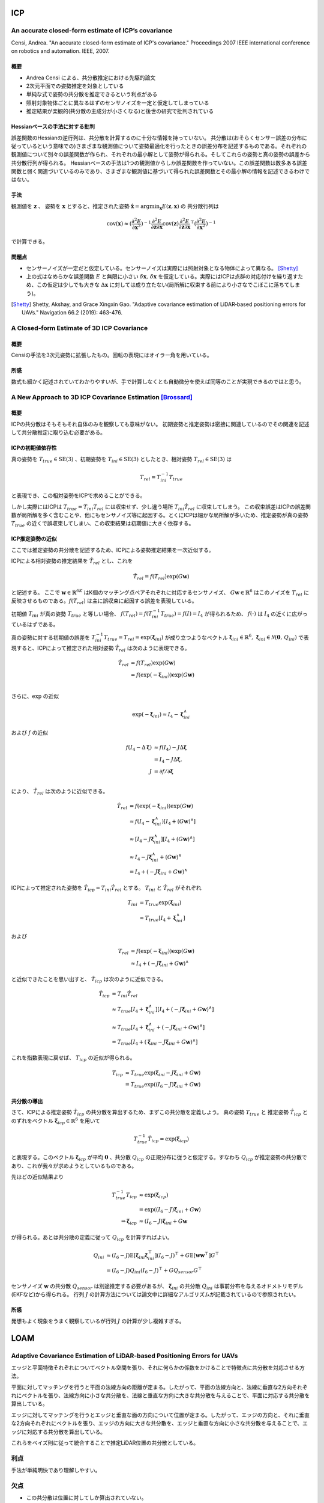 ICP
===

An accurate closed-form estimate of ICP’s covariance
----------------------------------------------------

Censi, Andrea. "An accurate closed-form estimate of ICP's covariance." Proceedings 2007 IEEE international conference on robotics and automation. IEEE, 2007.

概要
~~~~

- Andrea Censi による、共分散推定における先駆的論文
- 2次元平面での姿勢推定を対象としている
- 単純な式で姿勢の共分散を推定できるという利点がある
- 照射対象物体ごとに異なるはずのセンサノイズを一定と仮定してしまっている
- 推定結果が楽観的(共分散の主成分が小さくなる)と後世の研究で批判されている

Hessianベースの手法に対する批判
~~~~~~~~~~~~~~~~~~~~~~~~~~~~~~~

誤差関数のHessianの逆行列は、共分散を計算するのに十分な情報を持っていない。
共分散は(おそらくセンサー誤差の分布に従っているという意味での)さまざまな観測値について姿勢最適化を行ったときの誤差分布を記述するものである。それぞれの観測値について別々の誤差関数が作られ、それぞれの最小解として姿勢が得られる。そしてこれらの姿勢と真の姿勢の誤差から共分散行列が得られる。
Hessianベースの手法は1つの観測値からしか誤差関数を作っていない。この誤差関数は数多ある誤差関数と弱く関連づいているのみであり、さまざまな観測値に基づいて得られた誤差関数とその最小解の情報を記述できるわけではない。

手法
~~~~

観測値を :math:`\mathbf{z}` 、 姿勢を :math:`\mathbf{x}` とすると、推定された姿勢 :math:`\hat{\mathbf{x}} = \arg\min_{\mathbf{x}} E(\mathbf{z}, \mathbf{x})` の 共分散行列は

.. math::
    \mathrm{cov}(\mathbf{x}) \approx (\frac{\partial^{2} E}{\partial \mathbf{x}^2})^{-1} \frac{\partial^{2} E}{\partial \mathbf{z} \partial \mathbf{x}} \mathrm{cov}(\mathbf{z}) \frac{\partial^{2} E}{\partial \mathbf{z} \partial \mathbf{x}}^{\top} (\frac{\partial^{2} E}{\partial \mathbf{x}^{2}})^{-1}

で計算できる。

問題点
~~~~~~

- センサーノイズが一定だと仮定している。センサーノイズは実際には照射対象となる物体によって異なる。 [Shetty]_
- 上の式はなめらかな誤差関数 :math:`E` と無限に小さい :math:`\delta \mathbf{x},\,\delta \mathbf{x}` を仮定している。実際にはICPは点群の対応付けを繰り返すため、この仮定は少しでも大きな :math:`\Delta \mathbf{x}` に対しては成り立たない(局所解に収束する前により小さなでこぼこに落ちてしまう)。

.. [Shetty] Shetty, Akshay, and Grace Xingxin Gao. "Adaptive covariance estimation of LiDAR‐based positioning errors for UAVs." Navigation 66.2 (2019): 463-476.

A Closed-form Estimate of 3D ICP Covariance
-------------------------------------------

概要
~~~~

Censiの手法を3次元姿勢に拡張したもの。回転の表現にはオイラー角を用いている。

所感
~~~~
数式も細かく記述されていてわかりやすいが、手で計算しなくとも自動微分を使えば同等のことが実現できるのではと思う。

A New Approach to 3D ICP Covariance Estimation [Brossard]_
----------------------------------------------------------

概要
~~~~

ICPの共分散はそもそもそれ自体のみを観察しても意味がない。
初期姿勢と推定姿勢は密接に関連しているのでその関連を記述して共分散推定に取り込む必要がある。

ICPの初期値依存性
~~~~~~~~~~~~~~~~~

真の姿勢を :math:`T_{true} \in \mathrm{SE}(3)` 、初期姿勢を :math:`T_{ini} \in \mathrm{SE}(3)` としたとき、相対姿勢 :math:`T_{rel} \in \mathrm{SE}(3)` は

.. math::
    T_{rel} = T_{ini}^{-1}T_{true}

と表現でき、この相対姿勢をICPで求めることができる。

しかし実際にはICPは :math:`T_{true} = T_{ini}T_{rel}` には収束せず、少し違う場所 :math:`T_{ini}\hat{T_{rel}}` に収束してしまう。
この収束誤差はICPの誤差関数が局所解を多く含むことや、他にもセンサノイズ等に起因する。とくにICPは細かな局所解が多いため、推定姿勢が真の姿勢 :math:`T_{true}` の近くで誤収束してしまい、この収束結果は初期値に大きく依存する。

ICP推定姿勢の近似
~~~~~~~~~~~~~~~~~

ここでは推定姿勢の共分散を記述するため、ICPによる姿勢推定結果を一次近似する。

ICPによる相対姿勢の推定結果を :math:`\hat{T_{rel}}` とし、これを

.. math::
    \hat{T}_{rel} = f(T_{rel})\exp(G\mathbf{w})

と記述する。
ここで :math:`\mathbf{w} \in \mathbb{R}^{6K}` はK個のマッチング点ペアそれぞれに対応するセンサノイズ、 :math:`G\mathbf{w} \in \mathbb{R}^{6}` はこのノイズを :math:`T_{rel}` に反映させるものである。:math:`f(T_{rel})` は主に誤収束に起因する誤差を表現している。

初期値 :math:`T_{ini}` が真の姿勢 :math:`T_{true}` と等しい場合、 :math:`f(T_{rel}) = f(T_{ini}^{-1}T_{true}) = f(I) = I_{4}` が得られるため、 :math:`f(\cdot)` は :math:`I_{4}` の近くに広がっているはずである。

真の姿勢に対する初期値の誤差を :math:`T_{ini}^{-1}T_{true} = T_{rel} = \exp(\mathbf{\xi}_{ini})` が成り立つようなベクトル :math:`\mathbf{\xi}_{ini} \in \mathbb{R}^{6},\,\mathbf{\xi}_{ini}\in\mathcal{N}(\mathbf{0},\,Q_{ini})` で表現すると、ICPによって推定された相対姿勢 :math:`\hat{T}_{rel}` は次のように表現できる。

.. math::
    \hat{T}_{rel}
    &= f(T_{rel})\exp(G\mathbf{w}) \\
    &= f(\exp(-\mathbf{\xi}_{ini}))\exp(G\mathbf{w}) \\

さらに、:math:`\exp` の近似

.. math::
   \exp(-\mathbf{\xi}_{ini}) \approx I_{4} - \mathbf{\xi}^{\wedge}_{ini}

および :math:`f` の近似

.. math::
   f(I_{4} - \Delta\mathbf{\xi})
   &\approx f(I_{4}) - J\Delta\mathbf{\xi} \\
   &= I_{4} - J\Delta\mathbf{\xi}, \\
   J &= \partial f / \partial \mathbf{\xi} \\

により、 :math:`\hat{T}_{rel}` は次のように近似できる。

.. math::
    \hat{T}_{rel}
    &= f(\exp(-\mathbf{\xi}_{ini}))\exp(G\mathbf{w}) \\
    &\approx f(I_{4} - \mathbf{\xi}_{ini}^{\wedge})[I_{4} + (G\mathbf{w})^{\wedge}] \\
    &\approx [I_{4} - J\mathbf{\xi}_{ini}^{\wedge}][I_{4} + (G\mathbf{w})^{\wedge}] \\
    &\approx I_{4} - J\mathbf{\xi}_{ini}^{\wedge} + (G\mathbf{w})^{\wedge} \\
    &= I_{4} + (-J\mathbf{\xi}_{ini} + G\mathbf{w})^{\wedge}

ICPによって推定された姿勢を :math:`\hat{T}_{icp} = T_{ini}\hat{T}_{rel}` とする。 :math:`T_{ini}` と :math:`\hat{T}_{rel}` がそれぞれ

.. math::
   T_{ini}
   &= T_{true}\exp(\mathbf{\xi}_{ini}) \\
   &\approx T_{true}[I_{4} + \mathbf{\xi}_{ini}^{\wedge}]

および

.. math::
   T_{rel}
   &= f(\exp(-\mathbf{\xi}_{ini}))\exp(G\mathbf{w}) \\
   &\approx I_{4} + (-J\mathbf{\xi}_{ini} + G\mathbf{w})^{\wedge}

と近似できたことを思い出すと、 :math:`\hat{T}_{icp}` は次のように近似できる。

.. math::
   \hat{T}_{icp}
   &= T_{ini}\hat{T}_{rel} \\
   &\approx T_{true}[I_{4} + \mathbf{\xi}_{ini}^{\wedge}][I_{4} + (-J\mathbf{\xi}_{ini} + G\mathbf{w})^{\wedge}] \\
   &\approx T_{true}[I_{4} + \mathbf{\xi}_{ini}^{\wedge} + (-J\mathbf{\xi}_{ini} + G\mathbf{w})^{\wedge}] \\
   &= T_{true}[I_{4} + (\mathbf{\xi}_{ini} - J\mathbf{\xi}_{ini} + G\mathbf{w})^{\wedge}]

これを指数表現に戻せば、 :math:`T_{icp}` の近似が得られる。

.. math::
   T_{icp}
   &\approx T_{true}\exp(\mathbf{\xi}_{ini} - J\mathbf{\xi}_{ini} + G\mathbf{w}) \\
   &= T_{true}\exp((I_{6} - J)\mathbf{\xi}_{ini} + G\mathbf{w})

共分散の導出
~~~~~~~~~~~~

さて、ICPによる推定姿勢 :math:`\hat{T}_{icp}` の共分散を算出するため、まずこの共分散を定義しよう。
真の姿勢 :math:`T_{true}` と 推定姿勢 :math:`\hat{T}_{icp}` とのずれをベクトル :math:`\mathbf{\xi}_{icp} \in \mathbb{R}^{6}` を用いて

.. math::
   T_{true}^{-1}\hat{T}_{icp} = \exp(\mathbf{\xi}_{icp})

と表現する。このベクトル :math:`\mathbf{\xi}_{icp}` が平均 :math:`\mathbf{0}` 、共分散 :math:`Q_{icp}` の正規分布に従うと仮定する。すなわち :math:`Q_{icp}` が推定姿勢の共分散であり、これが我々が求めようとしているものである。

先ほどの近似結果より

.. math::
    T_{true}^{-1}T_{icp}
    &\approx \exp(\mathbf{\xi}_{icp}) \\
    &= \exp((I_{6} - J)\mathbf{\xi}_{ini} + G\mathbf{w}) \\
    \Rightarrow \mathbf{\xi}_{icp} &\approx (I_{6} - J)\mathbf{\xi}_{ini} + G\mathbf{w}

が得られる。あとは共分散の定義に従って :math:`Q_{icp}` を計算すればよい。

.. math::
   Q_{ini}
   &\approx (I_{6} - J)\mathrm{E}[\mathbf{\xi}_{ini}\mathbf{\xi}_{ini}^{\top}](I_{6} - J)^{\top} + G\mathrm{E}[\mathbf{w}\mathbf{w}^{\top}]G^{\top} \\
   &= (I_{6} - J)Q_{ini}(I_{6} - J)^{\top} + GQ_{sensor}G^{\top}

センサノイズ :math:`\mathbf{w}` の共分散 :math:`Q_{sensor}` は別途推定する必要があるが、 :math:`\mathbf{\xi}_{ini}` の共分散 :math:`Q_{ini}` は事前分布を与えるオドメトリモデル(EKFなど)から得られる。
行列 :math:`J` の計算方法については論文中に詳細なアルゴリズムが記載されているので参照されたい。

所感
~~~~

発想もよく現象をうまく観察しているが行列 :math:`J` の計算が少し複雑すぎる。

LOAM
====

Adaptive Covariance Estimation of LiDAR-based Positioning Errors for UAVs
-------------------------------------------------------------------------

エッジと平面特徴それぞれについてベクトル空間を張り、それに何らかの係数をかけることで特徴点に共分散を対応させる方法。

平面に対してマッチングを行うと平面の法線方向の距離が定まる。したがって、平面の法線方向と、法線に垂直な2方向それぞれにベクトルを張り、法線方向に小さな共分散を、法線と垂直な方向に大きな共分散を与えることで、平面に対応する共分散を算出している。

エッジに対してマッチングを行うとエッジと垂直な面の方向について位置が定まる。したがって、エッジの方向と、それに垂直な2方向それぞれにベクトルを張り、エッジの方向に大きな共分散を、エッジと垂直な方向に小さな共分散を与えることで、エッジに対応する共分散を算出している。

これらをベイズ則に従って統合することで推定LiDAR位置の共分散としている。

利点
----
手法が単純明快であり理解しやすい。

欠点
----

* この共分散は位置に対してしか算出されていない。
* 共分散の要素となる係数も適当に決めており、たいして根拠がない。


.. [Brossard] Brossard, Martin, Silvere Bonnabel, and Axel Barrau. "A new approach to 3D ICP covariance estimation." IEEE Robotics and Automation Letters 5.2 (2020): 744-751.
